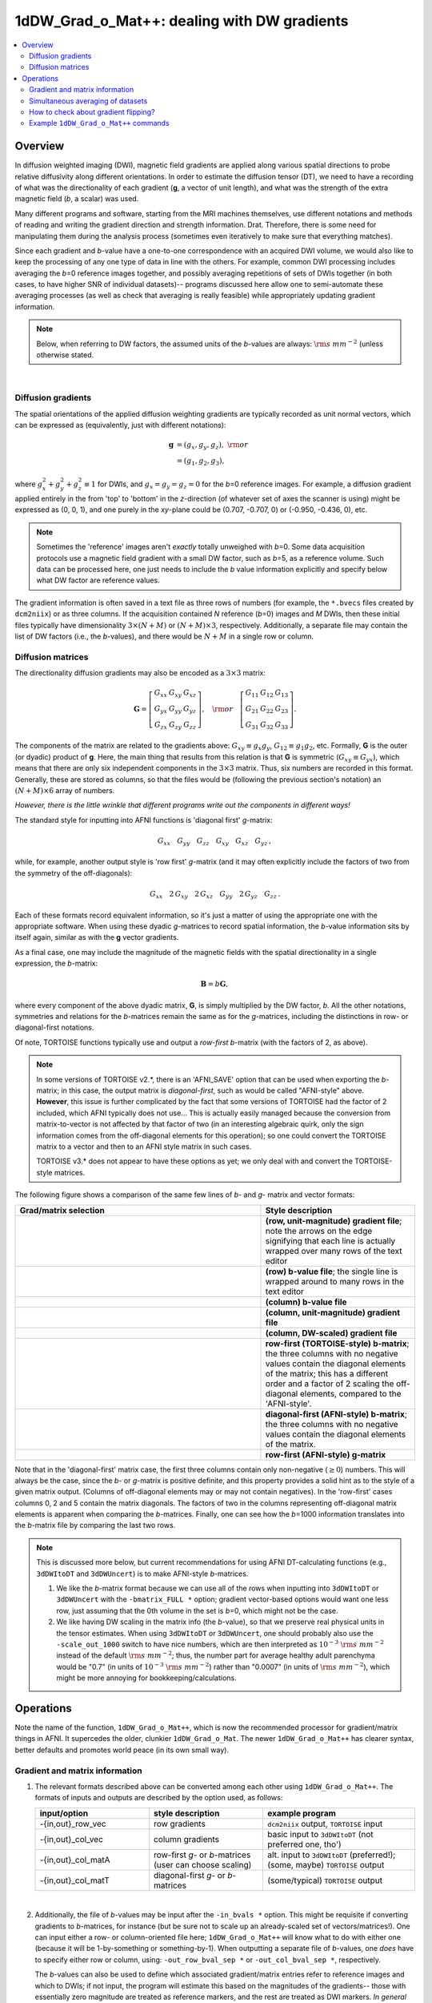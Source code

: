 
.. _DealingWithGrads:

************************************************
**1dDW_Grad_o_Mat++: dealing with DW gradients**
************************************************

.. contents:: :local:

Overview
========

In diffusion weighted imaging (DWI), magnetic field gradients are
applied along various spatial directions to probe relative diffusivity
along different orientations. In order to estimate the diffusion
tensor (DT), we need to have a recording of what was the
directionality of each gradient (**g**, a vector of unit length), and
what was the strength of the extra magnetic field (*b*, a scalar) was
used.

Many different programs and software, starting from the MRI machines
themselves, use different notations and methods of reading and writing
the gradient direction and strength information. Drat. Therefore,
there is some need for manipulating them during the analysis process
(sometimes even iteratively to make sure that everything matches).

Since each gradient and *b*\-value have a one-to-one correspondence
with an acquired DWI volume, we would also like to keep the processing
of any one type of data in line with the others.  For example, common
DWI processing includes averaging the *b*\=0 reference images
together, and possibly averaging repetitions of sets of DWIs together
(in both cases, to have higher SNR of individual datasets)-- programs
discussed here allow one to semi-automate these averaging processes
(as well as check that averaging is really feasible) while
appropriately updating gradient information.

.. note:: Below, when referring to DW factors, the assumed units of
          the *b*\-values are always: :math:`{\rm s~mm}^{-2}` (unless
          otherwise stated.

|

Diffusion gradients
-------------------

The spatial orientations of the applied diffusion weighting gradients
are typically recorded as unit normal vectors, which can be expressed
as (equivalently, just with different notations):

.. math::
   \mathbf{g} &= (g_x, g_y, g_z),~{\rm or}\\
              &= (g_1, g_2, g_3), 

where :math:`g_x^2 + g_y^2 + g_z^2\equiv1` for DWIs, and :math:`g_x =
g_y = g_z = 0` for the *b*\=0 reference images. For example, a
diffusion gradient applied entirely in the from 'top' to 'bottom' in
the *z*\-direction (of whatever set of axes the scanner is using)
might be expressed as (0, 0, 1), and one purely in the *xy*\-plane
could be (0.707, -0.707, 0) or (-0.950, -0.436, 0), etc. 

.. note:: Sometimes the 'reference' images aren't *exactly* totally
          unweighed with *b*\=0. Some data acquisition protocols use a
          magnetic field gradient with a small DW factor, such as
          *b*\=5, as a reference volume.  Such data can be processed
          here, one just needs to include the *b* value information
          explicitly and specify below what DW factor are reference
          values.

The gradient information is often saved in a text file as three rows
of numbers (for example, the ``*.bvecs`` files created by
``dcm2niix``) or as three columns.  If the acquisition contained *N*
reference (*b*\=0) images and *M* DWIs, then these initial files
typically have dimensionality :math:`3\times(N+M)` or
:math:`(N+M)\times3`, respectively.  Additionally, a separate file
may contain the list of DW factors (i.e., the *b*\-values), and there
would be :math:`N+M` in a single row or column.

Diffusion matrices
------------------

The directionality diffusion gradients may also be encoded as a
:math:`3\times3` matrix:

.. math::
   \mathbf{G}= 
   \left[\begin{array}{ccc}
   G_{xx}&G_{xy}&G_{xz}\\
   G_{yx}&G_{yy}&G_{yz}\\
   G_{zx}&G_{zy}&G_{zz}
   \end{array}\right],~~~{\rm or}~~~
   \left[\begin{array}{ccc}
   G_{11}&G_{12}&G_{13}\\
   G_{21}&G_{22}&G_{23}\\
   G_{31}&G_{32}&G_{33}
   \end{array}\right].

The components of the matrix are related to the gradients above:
:math:`G_{xy}\equiv g_x g_y`, :math:`G_{12}\equiv g_1 g_2`,
etc. Formally, **G** is the outer (or dyadic) product of **g**. Here,
the main thing that results from this relation is that **G** is
symmetric (:math:`G_{xy}\equiv G_{yx}`), which means that there are
only six independent components in the :math:`3\times3` matrix.  Thus,
six numbers are recorded in this format. Generally, these are stored
as columns, so that the files would be (following the previous
section's notation) an :math:`(N+M)\times6` array of numbers.

*However, there is the little wrinkle that different programs write
out the components in different ways!*

The standard style for inputting into AFNI functions is 'diagonal
first' *g*-matrix:

.. math::
   G_{xx}~~~ G_{yy}~~~ G_{zz}~~~ G_{xy}~~~ G_{xz}~~~ G_{yz}\,,

while, for example, another output style is 'row first' *g*-matrix
(and it may often explicitly include the factors of two from the
symmetry of the off-diagonals):

.. math::
   G_{xx}~~~2\,G_{xy}~~~2\,G_{xz}~~~G_{yy}~~~2\,G_{yz}~~~G_{zz}\,.

Each of these formats record equivalent information, so it's just a
matter of using the appropriate one with the appropriate software.
When using these dyadic *g*-matrices to record spatial information,
the *b*\-value information sits by itself again, similar as with the
**g** vector gradients.

As a final case, one may include the magnitude of the magnetic fields
with the spatial directionality in a single expression, the
*b*\-matrix:

.. math::
   \mathbf{B}= b \mathbf{G},

where every component of the above dyadic matrix, **G**, is simply
multiplied by the DW factor, *b*.  All the other notations, symmetries
and relations for the *b*\-matrices remain the same as for the
*g*\-matrices, including the distinctions in row- or diagonal-first
notations.  

Of note, TORTOISE functions typically use and output a *row-first*
*b*\-matrix (with the factors of 2, as above).  

.. note:: In some versions of TORTOISE v2.*, there is an 'AFNI_SAVE'
          option that can be used when exporting the *b*\-matrix; in
          this case, the output matrix is *diagonal-first*, such as
          would be called "AFNI-style" above.  **However**, this issue
          is further complicated by the fact that some versions of
          TORTOISE had the factor of 2 included, which AFNI typically
          does not use...  This is actually easily managed because the
          conversion from matrix-to-vector is not affected by that
          factor of two (in an interesting algebraic quirk, only the
          sign information comes from the off-diagonal elements for
          this operation); so one could convert the TORTOISE matrix to
          a vector and then to an AFNI style matrix in such cases.

          TORTOISE v3.* does not appear to have these options as yet;
          we only deal with and convert the TORTOISE-style matrices.

The following figure shows a comparison of the same few lines of *b*\-
and *g*\- matrix and vector formats:

.. list-table:: 
   :header-rows: 1
   :widths: 64 40
   :stub-columns: 0

   *  - Grad/matrix selection
      - Style description
   *  - .. image:: media/dwi_gvec_row.png
           :width: 100%
      - **(row, unit-magnitude) gradient file**; note the arrows on
        the edge signifying that each line is actually wrapped over
        many rows of the text editor
   *  - .. image:: media/dwi_bval_row.png
           :width: 100%
      - **(row) b-value file**; the single line is wrapped around to
        many rows in the text editor
   *  - .. image:: media/dwi_bval.png
           :width: 100%
      - **(column) b-value file**  
   *  - .. image:: media/dwi_gvec.png
           :width: 100%
      - **(column, unit-magnitude) gradient file**
   *  - .. image:: media/dwi_bvec.png
           :width: 100%
      - **(column, DW-scaled) gradient file**
   *  - .. image:: media/dwi_bmatT.png
           :width: 100%
      - **row-first (TORTOISE-style) b-matrix**; the three columns
        with no negative values contain the diagonal elements of the
        matrix; this has a different order and a factor of 2 scaling
        the off-diagonal elements, compared to the 'AFNI-style'.
   *  - .. image:: media/dwi_bmatA.png
           :width: 100%
      - **diagonal-first (AFNI-style) b-matrix**; the three columns
        with no negative values contain the diagonal elements of the
        matrix.
   *  - .. image:: media/dwi_gmatA.png
           :width: 100%
      - **row-first (AFNI-style) g-matrix**

Note that in the 'diagonal-first' matrix case, the first three columns
contain only non-negative (:math:`\geq0`) numbers. This will always be the
case, since the *b*\- or *g*\-matrix is positive definite, and this
property provides a solid hint as to the style of a given matrix
output.  (Columns of off-diagonal elements may or may not contain
negatives). In the 'row-first' cases columns 0, 2 and 5 contain the
matrix diagonals.  The factors of two in the columns representing
off-diagonal matrix elements is apparent when comparing the
*b*\-matrices. Finally, one can see how the *b*\=1000 information
translates into the *b*\-matrix file by comparing the last two rows.

.. note:: This is discussed more below, but current recommendations
          for using AFNI DT-calculating functions (e.g., ``3dDWItoDT``
          and ``3dDWUncert``) is to make AFNI-style *b*\-matrices.  

          1. We like the *b*\-matrix format because we can use all of
             the rows when inputting into ``3dDWItoDT`` or
             ``3dDWUncert`` with the ``-bmatrix_FULL *`` option;
             gradient vector-based options would want one less row,
             just assuming that the 0th volume in the set is *b*\=0,
             which might not be the case.

          2. We like having DW scaling in the matrix info (the
             *b*\-value), so that we preserve real physical units in
             the tensor estimates. When using ``3dDWItoDT`` or
             ``3dDWUncert``, one should probably also use the
             ``-scale_out_1000`` switch to have nice numbers, which
             are then interpreted as :math:`10^{-3}~{\rm s~mm}^{-2}`
             instead of the default :math:`{\rm s~mm}^{-2}`; thus, the
             number part for average healthy adult parenchyma would be
             "0.7" (in units of :math:`10^{-3}~{\rm s~mm}^{-2}`)
             rather than "0.0007" (in units of :math:`{\rm
             s~mm}^{-2}`), which might be more annoying for
             bookkeeping/calculations.

Operations
==========

Note the name of the function, ``1dDW_Grad_o_Mat++``, which is now the
recommended processor for gradient/matrix things in AFNI.  It
supercedes the older, clunkier ``1dDW_Grad_o_Mat``.  The newer
``1dDW_Grad_o_Mat++`` has clearer syntax, better defaults and promotes
world peace (in its own small way).

Gradient and matrix information
-------------------------------

#.  The relevant formats described above can be converted among each other
    using ``1dDW_Grad_o_Mat++``. The formats of inputs and outputs are
    described by the option used, as follows:

    .. list-table:: 
       :header-rows: 1
       :widths: 30 30 40
       :stub-columns: 0

       *  - input/option
          - style description
          - example program
       *  - -{in,out}_row_vec
          - row gradients
          - ``dcm2niix`` output, ``TORTOISE`` input
       *  - -{in,out}_col_vec
          - column gradients
          - basic input to ``3dDWItoDT`` (not preferred one, tho')
       *  - -{in,out}_col_matA
          - row-first *g*\- or *b*\-matrices (user can choose scaling)
          - alt. input to ``3dDWItoDT`` (preferred!); (some, maybe)
            ``TORTOISE`` output
       *  - -{in,out}_col_matT
          - diagonal-first *g*\- or *b*\-matrices
          - (some/typical) ``TORTOISE`` output
            

    |

#.  Additionally, the file of *b*\-values may be input after the
    ``-in_bvals *`` option.  This might be requisite if converting
    gradients to *b*\-matrices, for instance (but be sure not to scale
    up an already-scaled set of vectors/matrices!).  One can input
    either a row- or column-oriented file here; ``1dDW_Grad_o_Mat++``
    will know what to do with either one (because it will be
    1-by-something or something-by-1).  When outputting a separate
    file of *b*\-values, one *does* have to specify either row or
    column, using: ``-out_row_bval_sep *`` or ``-out_col_bval_sep *``,
    respectively.

    The *b*\-values can also be used to define which associated
    gradient/matrix entries refer to reference images and which to
    DWIs; if not input, the program will estimate this based on the
    magnitudes of the gradients-- those with essentially zero
    magnitude are treated as reference markers, and the rest are
    treated as DWI markers.  *In general now, the distinction between
    reference and DW-scaled gradients is not very important: we no
    longer average reference volumes by default, and it probably
    shouldn't be done.*

#.  In rare cases, one might want to include a column of *b*\-values
    in the output gradient/matrix file. One example of this is with
    DSI-Studio for HARDI fitting.  One can enact this behavior using
    the ``-out_col_bval`` switch.  The first column of the text file
    will contain the *b*\-values (assuming you either input
    *b*\-matrices or used ``-in_bvals *``). This option only applies
    to columnar output.
   
#.  In contrast to the older ``1dDW_Grad_o_Mat``, the newer
    ``1dDW_Grad_o_Mat++`` does **not** try to average *b*\=0 files or
    to remove the top row of reference volumes from the top of the
    gradient/matrix files.  Nowadays, if one inputs a file with *N*
    reference and *M* DW images, the output would have the
    gradients/matrices of all :math:`N+M`.  One major reason for
    preferring using the AFNI-style *b*\-matrix as the format of
    choice is because the full set of :math:`N+M` values are used via
    the ``-bmatrix_FULL *`` option in ``3dDWItoDT``, ``3dDWUncert``,
    etc. (as opposed to :math:`N+M-1` ones if using grads or a
    difference *b*\-matrix option, for historical reasons).
    
.. _GradOpsWithImages:

Simultaneous averaging of datasets
----------------------------------

**This is not performed in ``1dDW_Grad_o_Mat++``.  We no longer
recommend doing this, based on the way tensor fitting is peformed.**

.. _FlippingGrads:

How to check about gradient flipping?
-------------------------------------

The discussion of this specific topic has been moved to its own page,
:ref:`GradFlipTest`.  Please see there for the mathematical
description of gradient flipping and tractographic images of its
consequences, as well as the best way to investigate the phenomenon.

(The short answer is, "Use ``@GradFlipTest``.")


Example ``1dDW_Grad_o_Mat++`` commands
--------------------------------------

Consider a case where ``dcm2niix`` has been used to convert data from
a DWI acquisition, resulting in: a NIFTI file called ``ALL.nii.gz``; a
row gradient file called ``ALL.bvec`` (unweighted, unit magnitudes);
and a (row) *b*\-value file called ``ALL.bval``.  Let's say that the
acquisition aquired: 4 *b*\=0 reference images; then 30 DW images with
*b*\=1000. Then:

#. The following produces a gradient file with 3 columns and 34
   rows (unscaled, gradient vectors)::

     1dDW_Grad_o_Mat++                         \
        -in_row_vec   ALL.bvec                 \
        -out_col_vec  dwi_bvec.dat  

#. The following flips the y-component of the input DW gradients
   and produces a row-first *b*\-matrix (i.e., elements scaled by
   DW value) file with 6 columns and 34 rows::

     1dDW_Grad_o_Mat++                         \
        -in_row_vec   ALL.bvec                 \
        -in_bvals     ALL.bval                 \
        -out_col_matA dwi_matA.dat  
        -flip_y

#. An example of including ``@GradFlipTest``\'s guess at an
   appropriate gradient flip in a pipeline with ``1dDW_Grad_o_Mat++``
   is provided in ":ref:`gradflip_plus_gradomat`".  

   *But be sure to also read* ":ref:`gradfliptest_caveat`" in order to
   appreciate the importance of still checking ``@GradFlipTest``
   results by eye yourself (-> something that the function's output
   assists with, anyways).

#. Sometimes, to deal with odd sequence protocol necessities, a
   single DW scaling is stored for each *b*\-value and the
   gradients themselves are scaled to less than unity to reflect
   having a lower, applied weighting.  Weird.  But we can deal
   with this-- the following example would combine the *b*\-values
   and gradients, and then output gradient-magnitude (column)
   vector grads and the effective *b*\-values separately::

     1dDW_Grad_o_Mat++                         \
        -in_row_vec   ALL.bvec                 \
        -in_bvals     ALL.bval                 \
        -out_col_vec  dwi_gvec.dat             \
        -out_col_bval_sep dwi_bval.dat         \
        -unit_mag_out

#. The following first selects only some of the gradient and
   associated *b*\-values (for example, if motion had occured).
   Of the original 34 volumes, this would select :math:`4+1+22=27`
   gradients, and similar subbrick selection would have to be
   applied to the set of DWI volumes::

     1dDW_Grad_o_Mat++                         \
        -in_row_vec   ALL.bvec'[0..3,8,12..$]' \
        -in_bvals     ALL.bval'[0..3,8,12..$]' \
        -out_col_matA dwi_matA_sel.dat 

     3dcalc                                    \
        -a ALL.nii'[0..3,8,12..$]'             \
        -expr 'a'                              \
        -prefix ALL_sel.nii

   .. note:: Subset selection works similarly as in other AFNI
             programs, both for datasets and the row/column
             files. For row text files, one uses square-brackets
             '[*A*..\ *B*\]' to select the gradients *A* to
             *B*. For column text files, one would do the same
             using curly brackets '{*A*..\ *B*}'.
